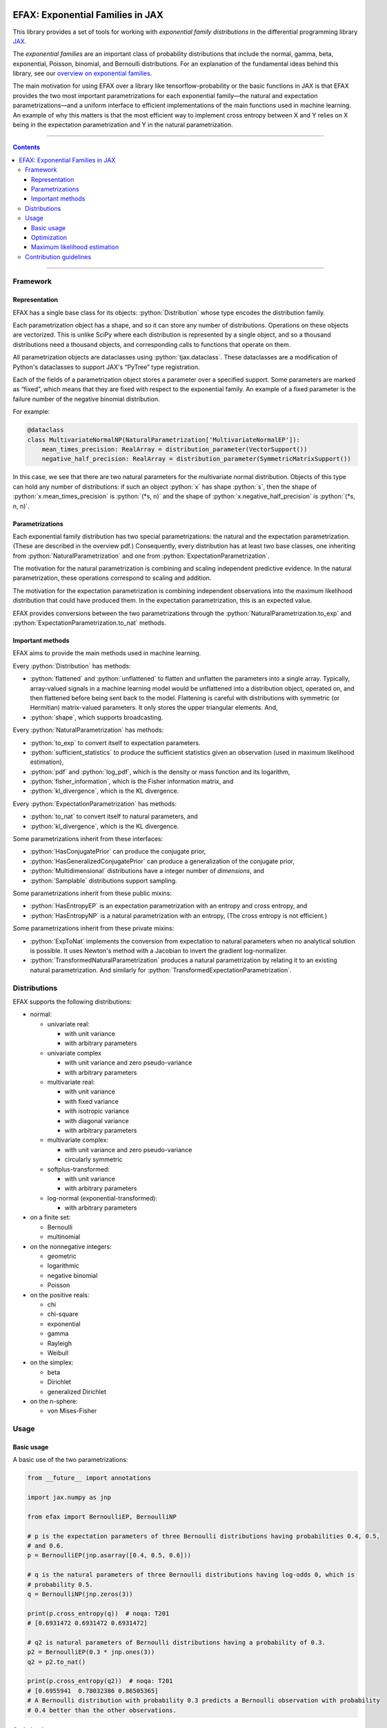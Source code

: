 .. role:: bash(code)
    :language: bash

.. role:: python(code)
    :language: python

.. image:: https://img.shields.io/pypi/v/efax
   :target: https://pypi.org/project/efax/
   :alt: PyPI - Version
   :align: center
.. image:: https://img.shields.io/badge/version_scheme-EffVer-0097a7
   :alt: EffVer Versioning
   :target: https://jacobtomlinson.dev/effver
.. image:: https://img.shields.io/badge/SPEC-0-blue
   :target: https://scientific-python.org/specs/spec-0000/
   :alt: SPEC-0
   :align: center
.. image:: https://img.shields.io/pypi/pyversions/efax
   :alt: PyPI - Python Version
   :align: center

=================================
EFAX: Exponential Families in JAX
=================================

This library provides a set of tools for working with *exponential family distributions* in the
differential programming library `JAX <https://github.com/google/jax/>`_.

The *exponential families* are an important class of probability distributions that include the
normal, gamma, beta, exponential, Poisson, binomial, and Bernoulli distributions.
For an explanation of the fundamental ideas behind this library, see our `overview on exponential
families <https://github.com/NeilGirdhar/efax/blob/master/expfam.pdf>`_.

The main motivation for using EFAX over a library like tensorflow-probability or the basic functions
in JAX is that EFAX provides the two most important parametrizations for each exponential family—the
natural and expectation parametrizations—and a uniform interface to efficient implementations of the
main functions used in machine learning.  An example of why this matters is that the most efficient
way to implement cross entropy between X and Y relies on X being in the expectation parametrization
and Y in the natural parametrization.

----

.. contents::

----

Framework
=========
Representation
--------------
EFAX has a single base class for its objects: :python:`Distribution` whose type encodes the
distribution family.

Each parametrization object has a shape, and so it can store any number of distributions.
Operations on these objects are vectorized.
This is unlike SciPy where each distribution is represented by a single object, and so a thousand
distributions need a thousand objects, and corresponding calls to functions that operate on them.

All parametrization objects are dataclasses using :python:`tjax.dataclass`.  These dataclasses are
a modification of Python's dataclasses to support JAX's “PyTree” type registration.

Each of the fields of a parametrization object stores a parameter over a specified support.
Some parameters are marked as “fixed”, which means that they are fixed with respect to the
exponential family.  An example of a fixed parameter is the failure number of the negative binomial
distribution.

For example:

.. code:: python

    @dataclass
    class MultivariateNormalNP(NaturalParametrization['MultivariateNormalEP']):
        mean_times_precision: RealArray = distribution_parameter(VectorSupport())
        negative_half_precision: RealArray = distribution_parameter(SymmetricMatrixSupport())

In this case, we see that there are two natural parameters for the multivariate normal distribution.
Objects of this type can hold any number of distributions:  if such an object :python:`x` has shape
:python:`s`, then the shape of
:python:`x.mean_times_precision` is :python:`(*s, n)` and the shape of
:python:`x.negative_half_precision` is :python:`(*s, n, n)`.

Parametrizations
----------------
Each exponential family distribution has two special parametrizations: the natural and the
expectation parametrization.  (These are described in the overview pdf.)
Consequently, every distribution has at least two base classes, one inheriting from
:python:`NaturalParametrization` and one from :python:`ExpectationParametrization`.

The motivation for the natural parametrization is combining and scaling independent predictive
evidence.  In the natural parametrization, these operations correspond to scaling and addition.

The motivation for the expectation parametrization is combining independent observations into the
maximum likelihood distribution that could have produced them.  In the expectation parametrization,
this is an expected value.

EFAX provides conversions between the two parametrizations through the
:python:`NaturalParametrization.to_exp` and :python:`ExpectationParametrization.to_nat` methods.

Important methods
-----------------
EFAX aims to provide the main methods used in machine learning.

Every :python:`Distribution` has methods:

- :python:`flattened` and :python:`unflattened` to flatten and unflatten the parameters into a
  single array.  Typically, array-valued signals in a machine learning model would be unflattened
  into a distribution object, operated on, and then flattened before being sent back to the model.
  Flattening is careful with distributions with symmetric (or Hermitian) matrix-valued parameters.
  It only stores the upper triangular elements.  And,
- :python:`shape`, which supports broadcasting.

Every :python:`NaturalParametrization` has methods:

- :python:`to_exp` to convert itself to expectation parameters.
- :python:`sufficient_statistics` to produce the sufficient statistics given an observation (used in
  maximum likelihood estimation),
- :python:`pdf` and :python:`log_pdf`, which is the density or mass function and its logarithm,
- :python:`fisher_information`, which is the Fisher information matrix, and
- :python:`kl_divergence`, which is the KL divergence.

Every :python:`ExpectationParametrization` has methods:

- :python:`to_nat` to convert itself to natural parameters, and
- :python:`kl_divergence`, which is the KL divergence.

Some parametrizations inherit from these interfaces:

- :python:`HasConjugatePrior` can produce the conjugate prior,
- :python:`HasGeneralizedConjugatePrior` can produce a generalization of the conjugate prior,
- :python:`Multidimensional` distributions have a integer number of `dimensions`, and
- :python:`Samplable` distributions support sampling.

Some parametrizations inherit from these public mixins:

- :python:`HasEntropyEP` is an expectation parametrization with an entropy and cross entropy, and
- :python:`HasEntropyNP` is a natural parametrization with an entropy,  (The cross entropy is not
  efficient.)

Some parametrizations inherit from these private mixins:

- :python:`ExpToNat` implements the conversion from expectation to natural parameters when no
  analytical solution is possible.  It uses Newton's method with a Jacobian to invert the gradient
  log-normalizer.
- :python:`TransformedNaturalParametrization` produces a natural parametrization by relating it to
  an existing natural parametrization.  And similarly for
  :python:`TransformedExpectationParametrization`.

Distributions
=============
EFAX supports the following distributions:

- normal:

  - univariate real:

    - with unit variance
    - with arbitrary parameters

  - univariate complex

    - with unit variance and zero pseudo-variance
    - with arbitrary parameters

  - multivariate real:

    - with unit variance
    - with fixed variance
    - with isotropic variance
    - with diagonal variance
    - with arbitrary parameters

  - multivariate complex:

    - with unit variance and zero pseudo-variance
    - circularly symmetric

  - softplus-transformed:

    - with unit variance
    - with arbitrary parameters

  - log-normal (exponential-transformed):

    - with arbitrary parameters

- on a finite set:

  - Bernoulli
  - multinomial

- on the nonnegative integers:

  - geometric
  - logarithmic
  - negative binomial
  - Poisson

- on the positive reals:

  - chi
  - chi-square
  - exponential
  - gamma
  - Rayleigh
  - Weibull

- on the simplex:

  - beta
  - Dirichlet
  - generalized Dirichlet

- on the n-sphere:

  - von Mises-Fisher

Usage
=====
Basic usage
-----------
A basic use of the two parametrizations:

.. code:: python

    from __future__ import annotations

    import jax.numpy as jnp

    from efax import BernoulliEP, BernoulliNP

    # p is the expectation parameters of three Bernoulli distributions having probabilities 0.4, 0.5,
    # and 0.6.
    p = BernoulliEP(jnp.asarray([0.4, 0.5, 0.6]))

    # q is the natural parameters of three Bernoulli distributions having log-odds 0, which is
    # probability 0.5.
    q = BernoulliNP(jnp.zeros(3))

    print(p.cross_entropy(q))  # noqa: T201
    # [0.6931472 0.6931472 0.6931472]

    # q2 is natural parameters of Bernoulli distributions having a probability of 0.3.
    p2 = BernoulliEP(0.3 * jnp.ones(3))
    q2 = p2.to_nat()

    print(p.cross_entropy(q2))  # noqa: T201
    # [0.6955941  0.78032386 0.86505365]
    # A Bernoulli distribution with probability 0.3 predicts a Bernoulli observation with probability
    # 0.4 better than the other observations.

Optimization
------------
Using the cross entropy to iteratively optimize a prediction is simple:

.. code:: python

    from __future__ import annotations

    import jax.numpy as jnp
    from jax import grad, lax
    from tjax import JaxBooleanArray, JaxRealArray, jit, print_generic

    from efax import BernoulliEP, BernoulliNP, parameter_dot_product, parameter_map


    def cross_entropy_loss(p: BernoulliEP, q: BernoulliNP) -> JaxRealArray:
        return jnp.sum(p.cross_entropy(q))


    gce = jit(grad(cross_entropy_loss, 1))


    def apply(x: JaxRealArray, x_bar: JaxRealArray) -> JaxRealArray:
        return x - 1e-4 * x_bar


    def body_fun(q: BernoulliNP) -> BernoulliNP:
        q_bar = gce(some_p, q)
        return parameter_map(apply, q, q_bar)


    def cond_fun(q: BernoulliNP) -> JaxBooleanArray:
        q_bar = gce(some_p, q)
        total = jnp.sum(parameter_dot_product(q_bar, q_bar))
        return total > 1e-6  # noqa: PLR2004


    # some_p are expectation parameters of a Bernoulli distribution corresponding
    # to probabilities 0.3, 0.4, and 0.7.
    some_p = BernoulliEP(jnp.asarray([0.3, 0.4, 0.7]))

    # some_q are natural parameters of a Bernoulli distribution corresponding to
    # log-odds 0, which is probability 0.5.
    some_q = BernoulliNP(jnp.zeros(3))

    # Optimize the predictive distribution iteratively, and output the natural parameters of the
    # prediction.
    optimized_q = lax.while_loop(cond_fun, body_fun, some_q)
    print_generic(optimized_q)
    # BernoulliNP
    # └── log_odds=Jax Array (3,) float32
    #     └──  -0.8440 │ -0.4047 │ 0.8440

    # Compare with the true value.
    print_generic(some_p.to_nat())
    # BernoulliNP
    # └── log_odds=Jax Array (3,) float32
    #     └──  -0.8473 │ -0.4055 │ 0.8473

    # Print optimized natural parameters as expectation parameters.
    print_generic(optimized_q.to_exp())
    # BernoulliEP
    # └── probability=Jax Array (3,) float32
    #     └──  0.3007 │ 0.4002 │ 0.6993

Maximum likelihood estimation
-----------------------------
Maximum likelihood estimation is often using the conjugate prior, but this can be done using only
the expectation parametrization (which is equivalent less one parameter that represents the number
of samples).

.. code:: python

    import jax.numpy as jnp
    from jax.random import key

    from efax import DirichletNP, parameter_mean

    # Consider a Dirichlet distribution with a given alpha.
    alpha = jnp.asarray([2.0, 3.0, 4.0])
    source_distribution = DirichletNP(alpha_minus_one=alpha - 1.0)

    # Let's sample from it.
    n_samples = 10000
    key_a = key(123)
    samples = source_distribution.sample(key_a, (n_samples,))

    # Now, let's find the maximum likelihood Dirichlet distribution that fits it.
    # First, convert the samples to their sufficient statistics.
    ss = DirichletNP.sufficient_statistics(samples)
    # ss has type DirichletEP.  This is similar to the conjguate prior of the Dirichlet distribution.

    # Take the mean over the first axis.
    ss_mean = parameter_mean(ss, axis=0)  # ss_mean also has type DirichletEP.

    # Convert this back to the natural parametrization.
    estimated_distribution = ss_mean.to_nat()
    print(estimated_distribution.alpha_minus_one + 1.0)  # [1.9849904 3.0065458 3.963935 ]  # noqa: T201

Contribution guidelines
=======================

Contributions are welcome!

It's not hard to add a new distribution.  The steps are:

- Create an issue for the new distribution.

- Solve for or research the equations needed to fill the blanks in the overview pdf, and put them in
  the issue.  I'll add them to the pdf for you.

- Implement the natural and expectation parametrizations, either:

  - directly like in the Bernoulli distribution, or
  - as a transformation of an existing exponential family like the Rayleigh distribution.

- Implement the conversion from the expectation to the natural parametrization.  If this has no
  analytical solution, then there's a mixin that implements a numerical solution.  This can be seen
  in the Dirichlet distribution.

- Add the new distribution to the tests by adding it to `create_info <https://github.com/NeilGirdhar/efax/blob/master/tests/create_info.py>`_.

Implementation should respect PEP8.
The tests can be run using :bash:`pytest . -n auto`.  Specific distributions can be run with
:bash:`pytest . -n auto --distribution=Gamma` where the names match the class names in
`create_info <https://github.com/NeilGirdhar/efax/blob/master/tests/create_info.py>`_.

There are a few tools to clean and check the source:

- :bash:`ruff check .`
- :bash:`pyright`
- :bash:`mypy`
- :bash:`isort .`
- :bash:`pylint efax tests`
